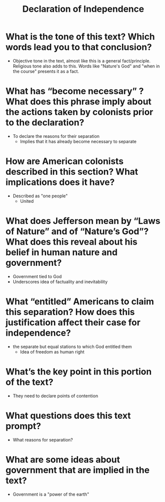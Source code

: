 #+title: Declaration of Independence


* What is the tone of this text? Which words lead you to that conclusion?
- Objective tone in the text, almost like this is a general fact/principle. Religious tone also adds to this. Words like "Nature's God" and "when in the course" presents it as a fact.
* What has “become necessary” ? What does this phrase imply about the actions taken by colonists prior to the declaration?
- To declare the reasons for their separation
  - Implies that it has already become necessary to separate
* How are American colonists described in this section? What implications does it have?
- Described as "one people"
  - United
* What does Jefferson mean by “Laws of Nature” and of “Nature’s God”? What does this reveal about his belief in human nature and government?
- Government tied to God
- Underscores idea of factuality and inevitability
* What “entitled” Americans to claim this separation? How does this justification affect their case for independence?
- the separate but equal stations to which God entitled them
  - Idea of freedom as human right
* What’s the key point in this portion of the text?
- They need to declare points of contention
* What questions does this text prompt?
- What reasons for separation?
* What are some ideas about government that are implied in the text?
- Government is a "power of the earth"
